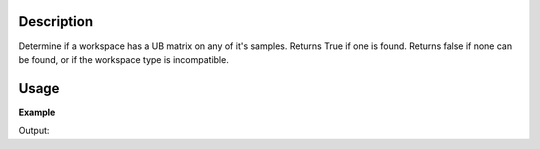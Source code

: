 .. algorithm::

.. summary::

.. alias::

.. properties::

Description
-----------

Determine if a workspace has a UB matrix on any of it's samples. Returns
True if one is found. Returns false if none can be found, or if the
workspace type is incompatible.

Usage
-----

**Example**

.. testcode:: ExHasUB

   # create histogram workspace
   ws=CreateSampleWorkspace()

   returnVal = HasUB(ws)
   print "Before SetUB does %s have a UB Matrix? %s" % (ws,returnVal)
   
   SetUB(ws,1,1,1,90,90,90)
   returnVal = HasUB(ws)
   print "After SetUB does %s have a UB Matrix? %s" % (ws,returnVal)

   #This python call to the workspace gives the same information
   returnVal = ws.sample().hasOrientedLattice()
   print "Using ws.sample().hasOrientedLattice() does %s have a UB Matrix? %s" % (ws,returnVal)


Output:

.. testoutput:: ExHasUB

    Before SetUB does ws have a UB Matrix? False
    After SetUB does ws have a UB Matrix? True
    Using ws.sample().hasOrientedLattice() does ws have a UB Matrix? True




.. categories::
